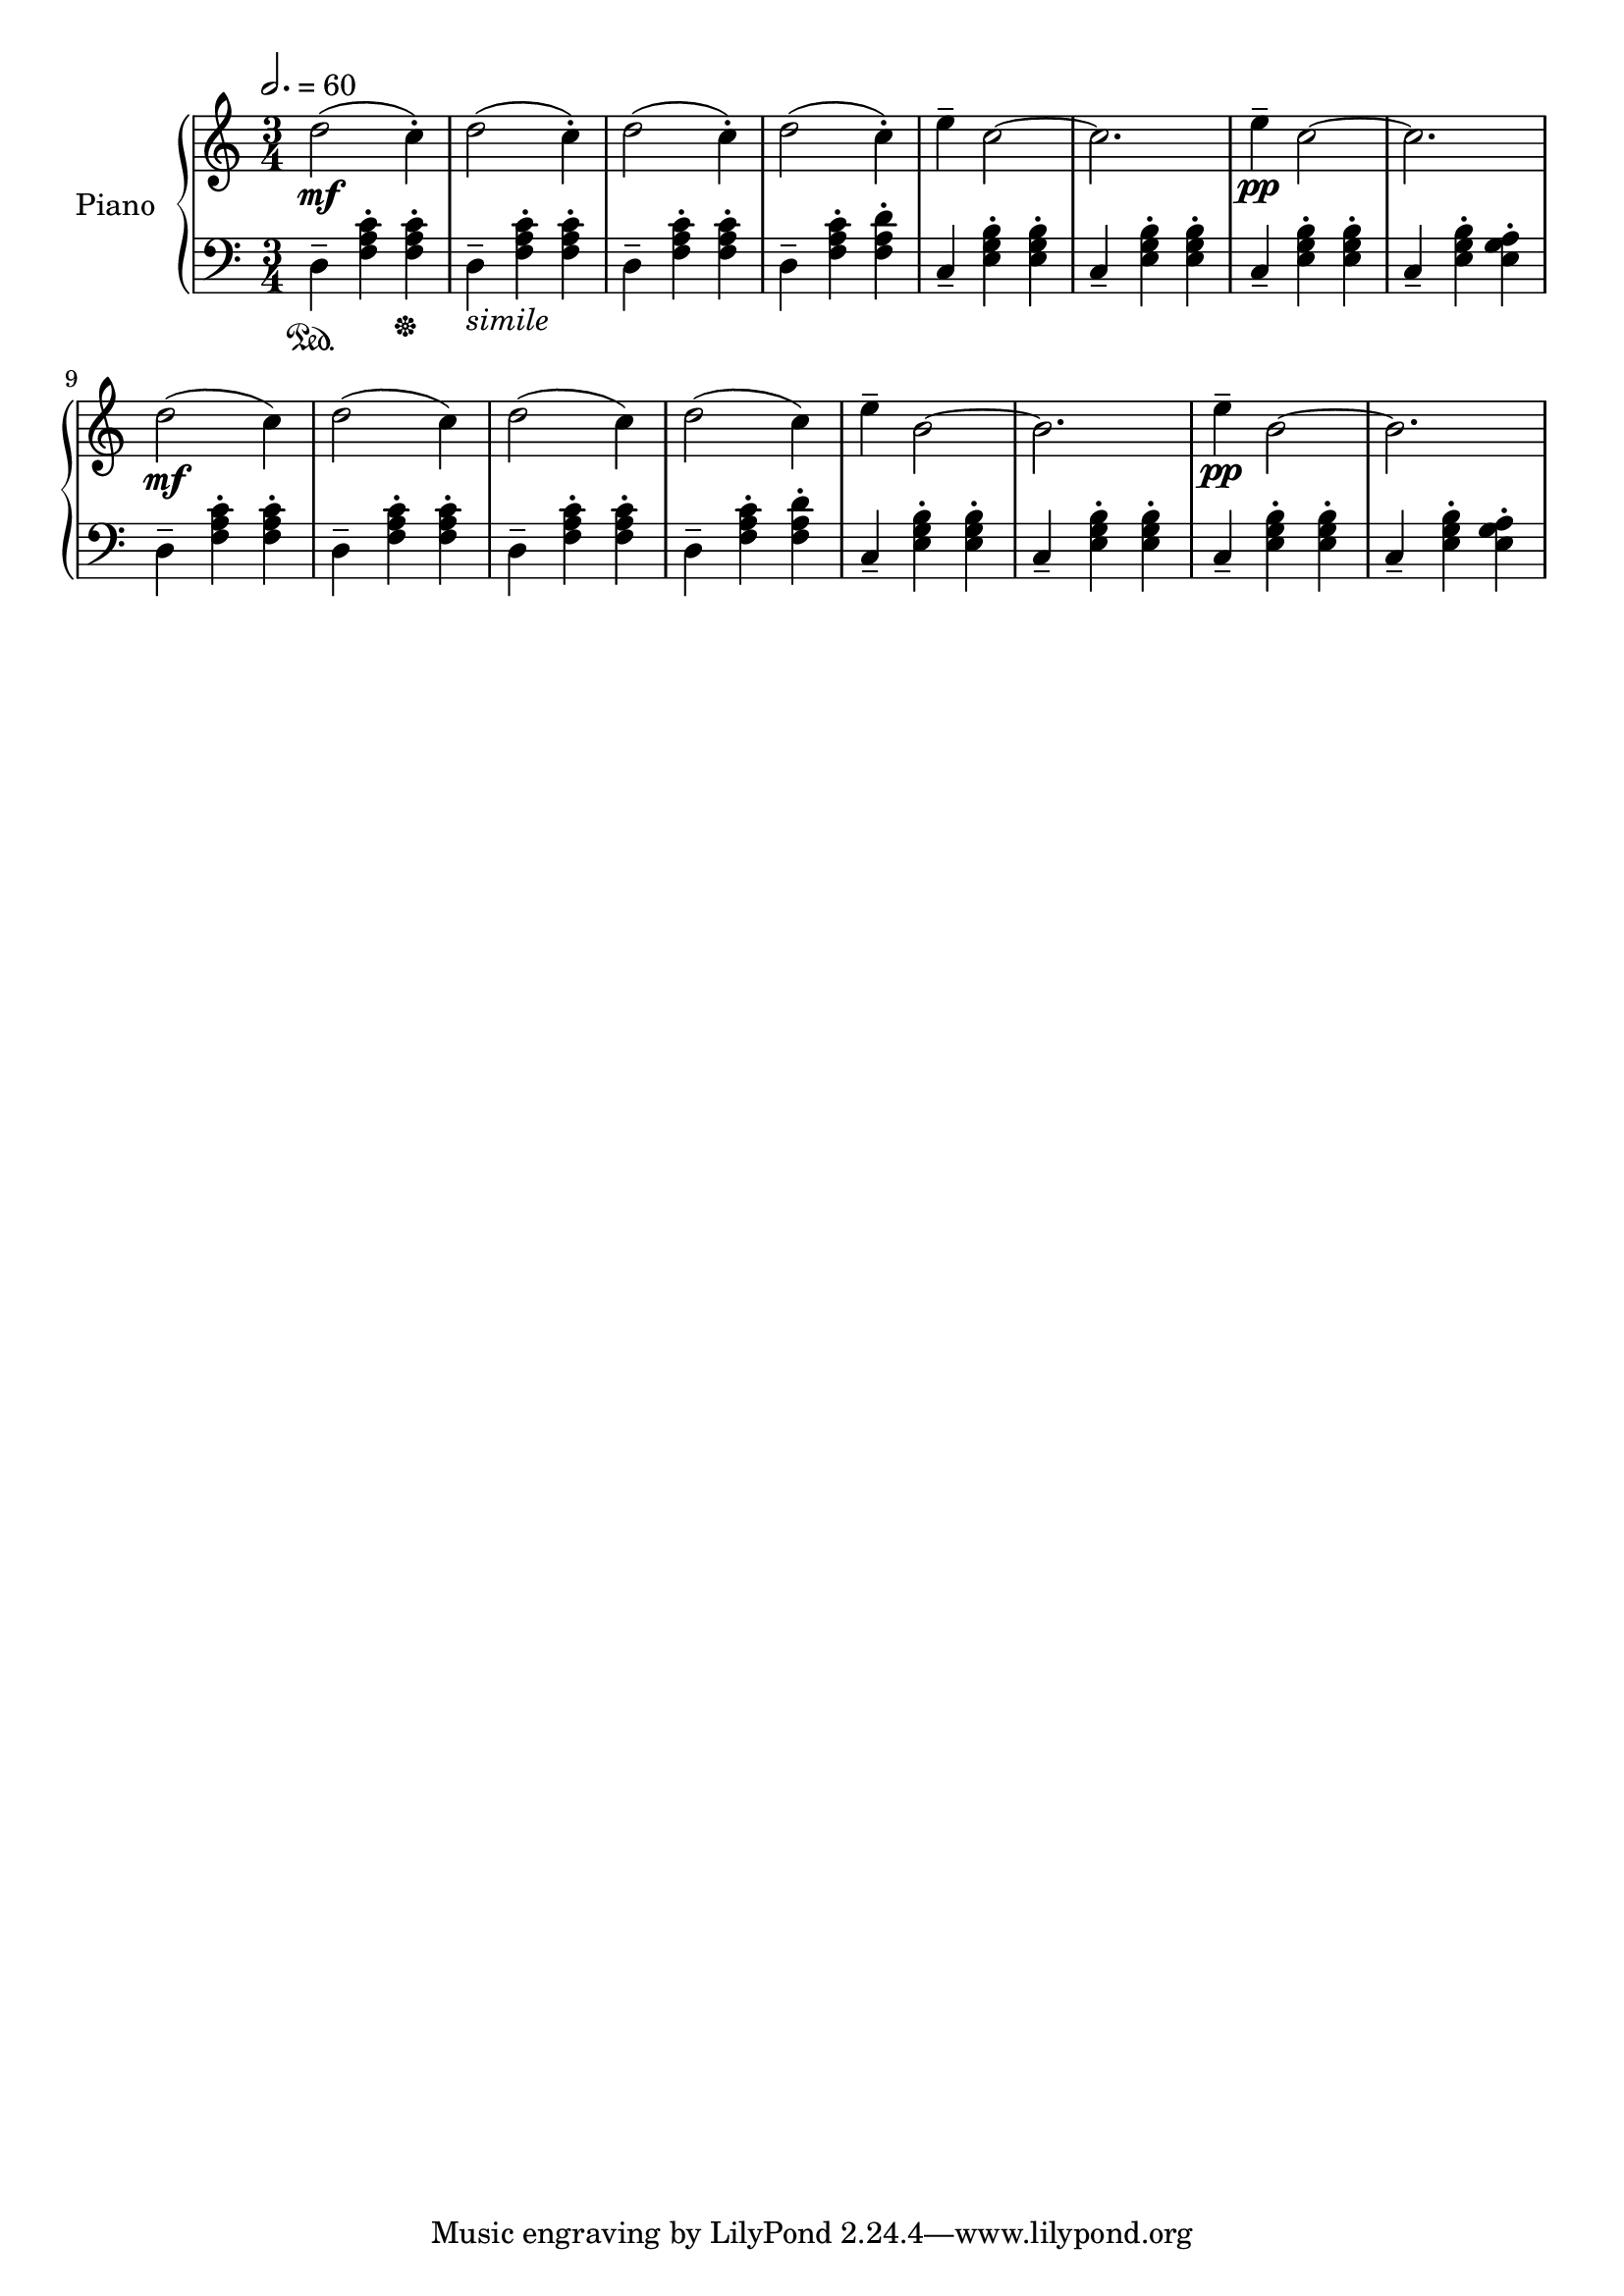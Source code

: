 rhMusic = \relative c'' {
  \tempo 2. = 60
  d2\mf( c4-.) d2( c4-.) d2( c4-.) d2( c4-.)
  e4-- c2~ c2. e4\pp-- c2~ c2.
  d2\mf( c4) d2( c4) d2( c4) d2( c4)
  e4-- b2~ b2. e4\pp-- b2~ b2.

}

initDSet = \relative c {
  d4-- \sustainOn <f a c>-. <f a c>-. \sustainOff
  d4--_\markup{\italic simile} <f a c>-. <f a c>-.
  d4-- <f a c>-. <f a c>-.
  d4-- <f a c>-. <f a d>-.
}

dSet = \relative c {
  d4-- <f a c>-. <f a c>-.
  d4-- <f a c>-. <f a c>-.
  d4-- <f a c>-. <f a c>-.
  d4-- <f a c>-. <f a d>-.
}

cSet = \relative c {
  c4-- <e g b>-. <e g b>-.
  c4-- <e g b>-. <e g b>-.
  c4-- <e g b>-. <e g b>-.
  c4-- <e g b>-. <e g a>-.
}

lhMusic = \relative c' {
  \initDSet \cSet
  \dSet \cSet
}


\version "2.18.2"
\score {
  \new PianoStaff <<
    \set PianoStaff.instrumentName = #"Piano"
    \new Staff = "RH" << 
      \key c \major
      \time 3/4
      \rhMusic
    >>
    \new Staff = "LH" << 
      \key c \major
      \clef "bass"
      \lhMusic
    >>
  >>
}
